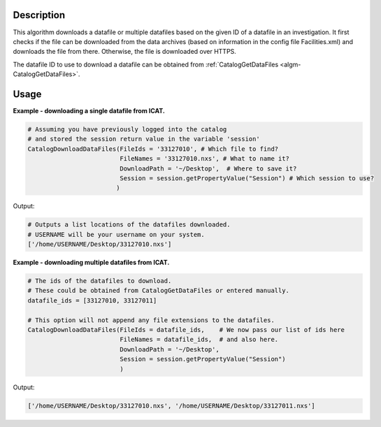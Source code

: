 .. algorithm::

.. summary::

.. alias::

.. properties::

Description
-----------

This algorithm downloads a datafile or multiple datafiles based on the given ID of a datafile in an investigation. It first checks if the file can be downloaded from the data archives (based on information in the config file Facilities.xml) and downloads the file from there. Otherwise, the file is downloaded over HTTPS.

The datafile ID to use to download a datafile can be obtained from :ref:`CatalogGetDataFiles <algm-CatalogGetDataFiles>`.

Usage
-----

**Example - downloading a single datafile from ICAT.**

.. code:: python

    # Assuming you have previously logged into the catalog
    # and stored the session return value in the variable 'session'
    CatalogDownloadDataFiles(FileIds = '33127010', # Which file to find?
                             FileNames = '33127010.nxs', # What to name it?
                             DownloadPath = '~/Desktop',  # Where to save it?
                             Session = session.getPropertyValue("Session") # Which session to use?
                            )

Output:

.. code:: python

    # Outputs a list locations of the datafiles downloaded.
    # USERNAME will be your username on your system.
    ['/home/USERNAME/Desktop/33127010.nxs']

**Example - downloading multiple datafiles from ICAT.**

.. code:: python

    # The ids of the datafiles to download.
    # These could be obtained from CatalogGetDataFiles or entered manually.
    datafile_ids = [33127010, 33127011]

    # This option will not append any file extensions to the datafiles.
    CatalogDownloadDataFiles(FileIds = datafile_ids,    # We now pass our list of ids here
                             FileNames = datafile_ids,  # and also here.
                             DownloadPath = '~/Desktop',
                             Session = session.getPropertyValue("Session")
                             )

Output:

.. code:: python

    ['/home/USERNAME/Desktop/33127010.nxs', '/home/USERNAME/Desktop/33127011.nxs']

.. categories::
